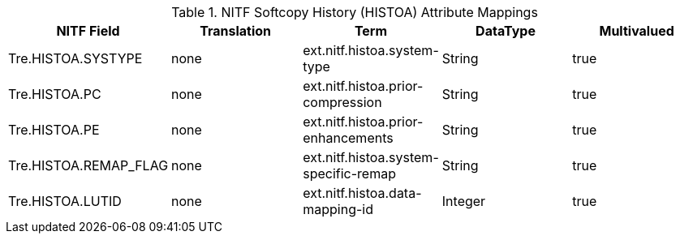 :title: NITF Softcopy History (HISTOA) Attribute Mappings
:type: subAppendix
:order: 007
:parent: Format-specific Attribute Mappings
:status: published
:summary: NITF Softcopy History (HISTOA) Attribute Mappings.

.[[NITF_HISTOA_Attribute_Mappings]]NITF Softcopy History (HISTOA) Attribute Mappings
[cols="5" options="header"]
|===

|NITF Field
|Translation
|Term
|DataType
|Multivalued

|Tre.HISTOA.SYSTYPE
|none
|ext.nitf.histoa.system-type
|String
|true

|Tre.HISTOA.PC
|none
|ext.nitf.histoa.prior-compression
|String
|true

|Tre.HISTOA.PE
|none
|ext.nitf.histoa.prior-enhancements
|String
|true

|Tre.HISTOA.REMAP_FLAG
|none
|ext.nitf.histoa.system-specific-remap
|String
|true

|Tre.HISTOA.LUTID
|none
|ext.nitf.histoa.data-mapping-id
|Integer
|true

|===
